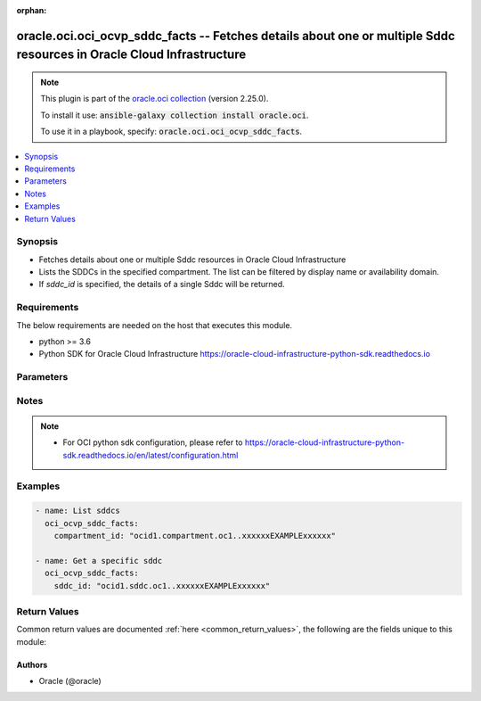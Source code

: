.. Document meta

:orphan:

.. Anchors

.. _ansible_collections.oracle.oci.oci_ocvp_sddc_facts_module:

.. Anchors: short name for ansible.builtin

.. Anchors: aliases



.. Title

oracle.oci.oci_ocvp_sddc_facts -- Fetches details about one or multiple Sddc resources in Oracle Cloud Infrastructure
+++++++++++++++++++++++++++++++++++++++++++++++++++++++++++++++++++++++++++++++++++++++++++++++++++++++++++++++++++++

.. Collection note

.. note::
    This plugin is part of the `oracle.oci collection <https://galaxy.ansible.com/oracle/oci>`_ (version 2.25.0).

    To install it use: :code:`ansible-galaxy collection install oracle.oci`.

    To use it in a playbook, specify: :code:`oracle.oci.oci_ocvp_sddc_facts`.

.. version_added

.. versionadded:: 2.9 of oracle.oci

.. contents::
   :local:
   :depth: 1

.. Deprecated


Synopsis
--------

.. Description

- Fetches details about one or multiple Sddc resources in Oracle Cloud Infrastructure
- Lists the SDDCs in the specified compartment. The list can be filtered by display name or availability domain.
- If *sddc_id* is specified, the details of a single Sddc will be returned.


.. Aliases


.. Requirements

Requirements
------------
The below requirements are needed on the host that executes this module.

- python >= 3.6
- Python SDK for Oracle Cloud Infrastructure https://oracle-cloud-infrastructure-python-sdk.readthedocs.io


.. Options

Parameters
----------

.. raw:: html

    <table  border=0 cellpadding=0 class="documentation-table">
        <tr>
            <th colspan="1">Parameter</th>
            <th>Choices/<font color="blue">Defaults</font></th>
                        <th width="100%">Comments</th>
        </tr>
                    <tr>
                                                                <td colspan="1">
                    <div class="ansibleOptionAnchor" id="parameter-api_user"></div>
                    <b>api_user</b>
                    <a class="ansibleOptionLink" href="#parameter-api_user" title="Permalink to this option"></a>
                    <div style="font-size: small">
                        <span style="color: purple">string</span>
                                                                    </div>
                                                        </td>
                                <td>
                                                                                                                                                            </td>
                                                                <td>
                                            <div>The OCID of the user, on whose behalf, OCI APIs are invoked. If not set, then the value of the OCI_USER_ID environment variable, if any, is used. This option is required if the user is not specified through a configuration file (See <code>config_file_location</code>). To get the user&#x27;s OCID, please refer <a href='https://docs.us-phoenix-1.oraclecloud.com/Content/API/Concepts/apisigningkey.htm'>https://docs.us-phoenix-1.oraclecloud.com/Content/API/Concepts/apisigningkey.htm</a>.</div>
                                                        </td>
            </tr>
                                <tr>
                                                                <td colspan="1">
                    <div class="ansibleOptionAnchor" id="parameter-api_user_fingerprint"></div>
                    <b>api_user_fingerprint</b>
                    <a class="ansibleOptionLink" href="#parameter-api_user_fingerprint" title="Permalink to this option"></a>
                    <div style="font-size: small">
                        <span style="color: purple">string</span>
                                                                    </div>
                                                        </td>
                                <td>
                                                                                                                                                            </td>
                                                                <td>
                                            <div>Fingerprint for the key pair being used. If not set, then the value of the OCI_USER_FINGERPRINT environment variable, if any, is used. This option is required if the key fingerprint is not specified through a configuration file (See <code>config_file_location</code>). To get the key pair&#x27;s fingerprint value please refer <a href='https://docs.us-phoenix-1.oraclecloud.com/Content/API/Concepts/apisigningkey.htm'>https://docs.us-phoenix-1.oraclecloud.com/Content/API/Concepts/apisigningkey.htm</a>.</div>
                                                        </td>
            </tr>
                                <tr>
                                                                <td colspan="1">
                    <div class="ansibleOptionAnchor" id="parameter-api_user_key_file"></div>
                    <b>api_user_key_file</b>
                    <a class="ansibleOptionLink" href="#parameter-api_user_key_file" title="Permalink to this option"></a>
                    <div style="font-size: small">
                        <span style="color: purple">string</span>
                                                                    </div>
                                                        </td>
                                <td>
                                                                                                                                                            </td>
                                                                <td>
                                            <div>Full path and filename of the private key (in PEM format). If not set, then the value of the OCI_USER_KEY_FILE variable, if any, is used. This option is required if the private key is not specified through a configuration file (See <code>config_file_location</code>). If the key is encrypted with a pass-phrase, the <code>api_user_key_pass_phrase</code> option must also be provided.</div>
                                                        </td>
            </tr>
                                <tr>
                                                                <td colspan="1">
                    <div class="ansibleOptionAnchor" id="parameter-api_user_key_pass_phrase"></div>
                    <b>api_user_key_pass_phrase</b>
                    <a class="ansibleOptionLink" href="#parameter-api_user_key_pass_phrase" title="Permalink to this option"></a>
                    <div style="font-size: small">
                        <span style="color: purple">string</span>
                                                                    </div>
                                                        </td>
                                <td>
                                                                                                                                                            </td>
                                                                <td>
                                            <div>Passphrase used by the key referenced in <code>api_user_key_file</code>, if it is encrypted. If not set, then the value of the OCI_USER_KEY_PASS_PHRASE variable, if any, is used. This option is required if the key passphrase is not specified through a configuration file (See <code>config_file_location</code>).</div>
                                                        </td>
            </tr>
                                <tr>
                                                                <td colspan="1">
                    <div class="ansibleOptionAnchor" id="parameter-auth_type"></div>
                    <b>auth_type</b>
                    <a class="ansibleOptionLink" href="#parameter-auth_type" title="Permalink to this option"></a>
                    <div style="font-size: small">
                        <span style="color: purple">string</span>
                                                                    </div>
                                                        </td>
                                <td>
                                                                                                                            <ul style="margin: 0; padding: 0"><b>Choices:</b>
                                                                                                                                                                <li><div style="color: blue"><b>api_key</b>&nbsp;&larr;</div></li>
                                                                                                                                                                                                <li>instance_principal</li>
                                                                                                                                                                                                <li>instance_obo_user</li>
                                                                                                                                                                                                <li>resource_principal</li>
                                                                                    </ul>
                                                                            </td>
                                                                <td>
                                            <div>The type of authentication to use for making API requests. By default <code>auth_type=&quot;api_key&quot;</code> based authentication is performed and the API key (see <em>api_user_key_file</em>) in your config file will be used. If this &#x27;auth_type&#x27; module option is not specified, the value of the OCI_ANSIBLE_AUTH_TYPE, if any, is used. Use <code>auth_type=&quot;instance_principal&quot;</code> to use instance principal based authentication when running ansible playbooks within an OCI compute instance.</div>
                                                        </td>
            </tr>
                                <tr>
                                                                <td colspan="1">
                    <div class="ansibleOptionAnchor" id="parameter-compartment_id"></div>
                    <b>compartment_id</b>
                    <a class="ansibleOptionLink" href="#parameter-compartment_id" title="Permalink to this option"></a>
                    <div style="font-size: small">
                        <span style="color: purple">string</span>
                                                                    </div>
                                                        </td>
                                <td>
                                                                                                                                                            </td>
                                                                <td>
                                            <div>The <a href='https://docs.cloud.oracle.com/Content/General/Concepts/identifiers.htm'>OCID</a> of the compartment.</div>
                                            <div>Required to list multiple sddcs.</div>
                                                        </td>
            </tr>
                                <tr>
                                                                <td colspan="1">
                    <div class="ansibleOptionAnchor" id="parameter-compute_availability_domain"></div>
                    <b>compute_availability_domain</b>
                    <a class="ansibleOptionLink" href="#parameter-compute_availability_domain" title="Permalink to this option"></a>
                    <div style="font-size: small">
                        <span style="color: purple">string</span>
                                                                    </div>
                                                        </td>
                                <td>
                                                                                                                                                            </td>
                                                                <td>
                                            <div>The name of the availability domain that the Compute instances are running in.</div>
                                            <div>Example: `Uocm:PHX-AD-1`</div>
                                                        </td>
            </tr>
                                <tr>
                                                                <td colspan="1">
                    <div class="ansibleOptionAnchor" id="parameter-config_file_location"></div>
                    <b>config_file_location</b>
                    <a class="ansibleOptionLink" href="#parameter-config_file_location" title="Permalink to this option"></a>
                    <div style="font-size: small">
                        <span style="color: purple">string</span>
                                                                    </div>
                                                        </td>
                                <td>
                                                                                                                                                            </td>
                                                                <td>
                                            <div>Path to configuration file. If not set then the value of the OCI_CONFIG_FILE environment variable, if any, is used. Otherwise, defaults to ~/.oci/config.</div>
                                                        </td>
            </tr>
                                <tr>
                                                                <td colspan="1">
                    <div class="ansibleOptionAnchor" id="parameter-config_profile_name"></div>
                    <b>config_profile_name</b>
                    <a class="ansibleOptionLink" href="#parameter-config_profile_name" title="Permalink to this option"></a>
                    <div style="font-size: small">
                        <span style="color: purple">string</span>
                                                                    </div>
                                                        </td>
                                <td>
                                                                                                                                                            </td>
                                                                <td>
                                            <div>The profile to load from the config file referenced by <code>config_file_location</code>. If not set, then the value of the OCI_CONFIG_PROFILE environment variable, if any, is used. Otherwise, defaults to the &quot;DEFAULT&quot; profile in <code>config_file_location</code>.</div>
                                                        </td>
            </tr>
                                <tr>
                                                                <td colspan="1">
                    <div class="ansibleOptionAnchor" id="parameter-display_name"></div>
                    <b>display_name</b>
                    <a class="ansibleOptionLink" href="#parameter-display_name" title="Permalink to this option"></a>
                    <div style="font-size: small">
                        <span style="color: purple">string</span>
                                                                    </div>
                                                        </td>
                                <td>
                                                                                                                                                            </td>
                                                                <td>
                                            <div>A filter to return only resources that match the given display name exactly.</div>
                                                                <div style="font-size: small; color: darkgreen"><br/>aliases: name</div>
                                    </td>
            </tr>
                                <tr>
                                                                <td colspan="1">
                    <div class="ansibleOptionAnchor" id="parameter-lifecycle_state"></div>
                    <b>lifecycle_state</b>
                    <a class="ansibleOptionLink" href="#parameter-lifecycle_state" title="Permalink to this option"></a>
                    <div style="font-size: small">
                        <span style="color: purple">string</span>
                                                                    </div>
                                                        </td>
                                <td>
                                                                                                                            <ul style="margin: 0; padding: 0"><b>Choices:</b>
                                                                                                                                                                <li>CREATING</li>
                                                                                                                                                                                                <li>UPDATING</li>
                                                                                                                                                                                                <li>ACTIVE</li>
                                                                                                                                                                                                <li>DELETING</li>
                                                                                                                                                                                                <li>DELETED</li>
                                                                                                                                                                                                <li>FAILED</li>
                                                                                    </ul>
                                                                            </td>
                                                                <td>
                                            <div>The lifecycle state of the resource.</div>
                                                        </td>
            </tr>
                                <tr>
                                                                <td colspan="1">
                    <div class="ansibleOptionAnchor" id="parameter-region"></div>
                    <b>region</b>
                    <a class="ansibleOptionLink" href="#parameter-region" title="Permalink to this option"></a>
                    <div style="font-size: small">
                        <span style="color: purple">string</span>
                                                                    </div>
                                                        </td>
                                <td>
                                                                                                                                                            </td>
                                                                <td>
                                            <div>The Oracle Cloud Infrastructure region to use for all OCI API requests. If not set, then the value of the OCI_REGION variable, if any, is used. This option is required if the region is not specified through a configuration file (See <code>config_file_location</code>). Please refer to <a href='https://docs.us-phoenix-1.oraclecloud.com/Content/General/Concepts/regions.htm'>https://docs.us-phoenix-1.oraclecloud.com/Content/General/Concepts/regions.htm</a> for more information on OCI regions.</div>
                                                        </td>
            </tr>
                                <tr>
                                                                <td colspan="1">
                    <div class="ansibleOptionAnchor" id="parameter-sddc_id"></div>
                    <b>sddc_id</b>
                    <a class="ansibleOptionLink" href="#parameter-sddc_id" title="Permalink to this option"></a>
                    <div style="font-size: small">
                        <span style="color: purple">string</span>
                                                                    </div>
                                                        </td>
                                <td>
                                                                                                                                                            </td>
                                                                <td>
                                            <div>The <a href='https://docs.cloud.oracle.com/Content/General/Concepts/identifiers.htm'>OCID</a> of the SDDC.</div>
                                            <div>Required to get a specific sddc.</div>
                                                                <div style="font-size: small; color: darkgreen"><br/>aliases: id</div>
                                    </td>
            </tr>
                                <tr>
                                                                <td colspan="1">
                    <div class="ansibleOptionAnchor" id="parameter-sort_by"></div>
                    <b>sort_by</b>
                    <a class="ansibleOptionLink" href="#parameter-sort_by" title="Permalink to this option"></a>
                    <div style="font-size: small">
                        <span style="color: purple">string</span>
                                                                    </div>
                                                        </td>
                                <td>
                                                                                                                            <ul style="margin: 0; padding: 0"><b>Choices:</b>
                                                                                                                                                                <li>timeCreated</li>
                                                                                                                                                                                                <li>displayName</li>
                                                                                    </ul>
                                                                            </td>
                                                                <td>
                                            <div>The field to sort by. You can provide one sort order (`sortOrder`). Default order for TIMECREATED is descending. Default order for DISPLAYNAME is ascending. The DISPLAYNAME sort order is case sensitive.</div>
                                            <div>**Note:** In general, some &quot;List&quot; operations (for example, `ListInstances`) let you optionally filter by availability domain if the scope of the resource type is within a single availability domain. If you call one of these &quot;List&quot; operations without specifying an availability domain, the resources are grouped by availability domain, then sorted.</div>
                                                        </td>
            </tr>
                                <tr>
                                                                <td colspan="1">
                    <div class="ansibleOptionAnchor" id="parameter-sort_order"></div>
                    <b>sort_order</b>
                    <a class="ansibleOptionLink" href="#parameter-sort_order" title="Permalink to this option"></a>
                    <div style="font-size: small">
                        <span style="color: purple">string</span>
                                                                    </div>
                                                        </td>
                                <td>
                                                                                                                            <ul style="margin: 0; padding: 0"><b>Choices:</b>
                                                                                                                                                                <li>ASC</li>
                                                                                                                                                                                                <li>DESC</li>
                                                                                    </ul>
                                                                            </td>
                                                                <td>
                                            <div>The sort order to use, either ascending (`ASC`) or descending (`DESC`). The DISPLAYNAME sort order is case sensitive.</div>
                                                        </td>
            </tr>
                                <tr>
                                                                <td colspan="1">
                    <div class="ansibleOptionAnchor" id="parameter-tenancy"></div>
                    <b>tenancy</b>
                    <a class="ansibleOptionLink" href="#parameter-tenancy" title="Permalink to this option"></a>
                    <div style="font-size: small">
                        <span style="color: purple">string</span>
                                                                    </div>
                                                        </td>
                                <td>
                                                                                                                                                            </td>
                                                                <td>
                                            <div>OCID of your tenancy. If not set, then the value of the OCI_TENANCY variable, if any, is used. This option is required if the tenancy OCID is not specified through a configuration file (See <code>config_file_location</code>). To get the tenancy OCID, please refer <a href='https://docs.us-phoenix-1.oraclecloud.com/Content/API/Concepts/apisigningkey.htm'>https://docs.us-phoenix-1.oraclecloud.com/Content/API/Concepts/apisigningkey.htm</a></div>
                                                        </td>
            </tr>
                        </table>
    <br/>

.. Notes

Notes
-----

.. note::
   - For OCI python sdk configuration, please refer to https://oracle-cloud-infrastructure-python-sdk.readthedocs.io/en/latest/configuration.html

.. Seealso


.. Examples

Examples
--------

.. code-block:: yaml+jinja

    
    - name: List sddcs
      oci_ocvp_sddc_facts:
        compartment_id: "ocid1.compartment.oc1..xxxxxxEXAMPLExxxxxx"

    - name: Get a specific sddc
      oci_ocvp_sddc_facts:
        sddc_id: "ocid1.sddc.oc1..xxxxxxEXAMPLExxxxxx"





.. Facts


.. Return values

Return Values
-------------
Common return values are documented :ref:`here <common_return_values>`, the following are the fields unique to this module:

.. raw:: html

    <table border=0 cellpadding=0 class="documentation-table">
        <tr>
            <th colspan="3">Key</th>
            <th>Returned</th>
            <th width="100%">Description</th>
        </tr>
                    <tr>
                                <td colspan="3">
                    <div class="ansibleOptionAnchor" id="return-sddcs"></div>
                    <b>sddcs</b>
                    <a class="ansibleOptionLink" href="#return-sddcs" title="Permalink to this return value"></a>
                    <div style="font-size: small">
                      <span style="color: purple">complex</span>
                                          </div>
                                    </td>
                <td>on success</td>
                <td>
                                            <div>List of Sddc resources</div>
                                        <br/>
                                            <div style="font-size: smaller"><b>Sample:</b></div>
                                                <div style="font-size: smaller; color: blue; word-wrap: break-word; word-break: break-all;">[{&#x27;compartment_id&#x27;: &#x27;ocid1.compartment.oc1..xxxxxxEXAMPLExxxxxx&#x27;, &#x27;compute_availability_domain&#x27;: &#x27;Uocm:PHX-AD-1&#x27;, &#x27;defined_tags&#x27;: {&#x27;Operations&#x27;: {&#x27;CostCenter&#x27;: &#x27;US&#x27;}}, &#x27;display_name&#x27;: &#x27;display_name_example&#x27;, &#x27;esxi_hosts_count&#x27;: 56, &#x27;freeform_tags&#x27;: {&#x27;Department&#x27;: &#x27;Finance&#x27;}, &#x27;hcx_fqdn&#x27;: &#x27;hcx-my-sddc.sddc.us-phoenix-1.oraclecloud.com&#x27;, &#x27;hcx_initial_password&#x27;: &#x27;hcx_initial_password_example&#x27;, &#x27;hcx_on_prem_key&#x27;: &#x27;hcx_on_prem_key_example&#x27;, &#x27;hcx_on_prem_licenses&#x27;: [{&#x27;activation_key&#x27;: &#x27;activation_key_example&#x27;, &#x27;status&#x27;: &#x27;AVAILABLE&#x27;, &#x27;system_name&#x27;: &#x27;system_name_example&#x27;}], &#x27;hcx_private_ip_id&#x27;: &#x27;ocid1.hcxprivateip.oc1..xxxxxxEXAMPLExxxxxx&#x27;, &#x27;hcx_vlan_id&#x27;: &#x27;ocid1.hcxvlan.oc1..xxxxxxEXAMPLExxxxxx&#x27;, &#x27;id&#x27;: &#x27;ocid1.resource.oc1..xxxxxxEXAMPLExxxxxx&#x27;, &#x27;initial_sku&#x27;: &#x27;HOUR&#x27;, &#x27;instance_display_name_prefix&#x27;: &#x27;instance_display_name_prefix_example&#x27;, &#x27;is_hcx_enabled&#x27;: True, &#x27;is_hcx_enterprise_enabled&#x27;: True, &#x27;is_hcx_pending_downgrade&#x27;: True, &#x27;lifecycle_state&#x27;: &#x27;CREATING&#x27;, &#x27;nsx_edge_uplink1_vlan_id&#x27;: &#x27;ocid1.nsxedgeuplink1vlan.oc1..xxxxxxEXAMPLExxxxxx&#x27;, &#x27;nsx_edge_uplink2_vlan_id&#x27;: &#x27;ocid1.nsxedgeuplink2vlan.oc1..xxxxxxEXAMPLExxxxxx&#x27;, &#x27;nsx_edge_uplink_ip_id&#x27;: &#x27;ocid1.nsxedgeuplinkip.oc1..xxxxxxEXAMPLExxxxxx&#x27;, &#x27;nsx_edge_v_tep_vlan_id&#x27;: &#x27;ocid1.nsxedgevtepvlan.oc1..xxxxxxEXAMPLExxxxxx&#x27;, &#x27;nsx_manager_fqdn&#x27;: &#x27;nsx-my-sddc.sddc.us-phoenix-1.oraclecloud.com&#x27;, &#x27;nsx_manager_initial_password&#x27;: &#x27;nsx_manager_initial_password_example&#x27;, &#x27;nsx_manager_private_ip_id&#x27;: &#x27;ocid1.nsxmanagerprivateip.oc1..xxxxxxEXAMPLExxxxxx&#x27;, &#x27;nsx_manager_username&#x27;: &#x27;nsx_manager_username_example&#x27;, &#x27;nsx_overlay_segment_name&#x27;: &#x27;nsx_overlay_segment_name_example&#x27;, &#x27;nsx_v_tep_vlan_id&#x27;: &#x27;ocid1.nsxvtepvlan.oc1..xxxxxxEXAMPLExxxxxx&#x27;, &#x27;provisioning_subnet_id&#x27;: &#x27;ocid1.provisioningsubnet.oc1..xxxxxxEXAMPLExxxxxx&#x27;, &#x27;provisioning_vlan_id&#x27;: &#x27;ocid1.provisioningvlan.oc1..xxxxxxEXAMPLExxxxxx&#x27;, &#x27;replication_vlan_id&#x27;: &#x27;ocid1.replicationvlan.oc1..xxxxxxEXAMPLExxxxxx&#x27;, &#x27;ssh_authorized_keys&#x27;: &#x27;ssh_authorized_keys_example&#x27;, &#x27;time_created&#x27;: &#x27;2016-08-25T21:10:29.600Z&#x27;, &#x27;time_hcx_billing_cycle_end&#x27;: &#x27;2016-08-25T21:10:29.600Z&#x27;, &#x27;time_hcx_license_status_updated&#x27;: &#x27;2016-08-25T21:10:29.600Z&#x27;, &#x27;time_updated&#x27;: &#x27;2013-10-20T19:20:30+01:00&#x27;, &#x27;vcenter_fqdn&#x27;: &#x27;vcenter-my-sddc.sddc.us-phoenix-1.oraclecloud.com&#x27;, &#x27;vcenter_initial_password&#x27;: &#x27;vcenter_initial_password_example&#x27;, &#x27;vcenter_private_ip_id&#x27;: &#x27;ocid1.vcenterprivateip.oc1..xxxxxxEXAMPLExxxxxx&#x27;, &#x27;vcenter_username&#x27;: &#x27;vcenter_username_example&#x27;, &#x27;vmotion_vlan_id&#x27;: &#x27;ocid1.vmotionvlan.oc1..xxxxxxEXAMPLExxxxxx&#x27;, &#x27;vmware_software_version&#x27;: &#x27;vmware_software_version_example&#x27;, &#x27;vsan_vlan_id&#x27;: &#x27;ocid1.vsanvlan.oc1..xxxxxxEXAMPLExxxxxx&#x27;, &#x27;vsphere_vlan_id&#x27;: &#x27;ocid1.vspherevlan.oc1..xxxxxxEXAMPLExxxxxx&#x27;, &#x27;workload_network_cidr&#x27;: &#x27;workload_network_cidr_example&#x27;}]</div>
                                    </td>
            </tr>
                                        <tr>
                                    <td class="elbow-placeholder">&nbsp;</td>
                                <td colspan="2">
                    <div class="ansibleOptionAnchor" id="return-sddcs/compartment_id"></div>
                    <b>compartment_id</b>
                    <a class="ansibleOptionLink" href="#return-sddcs/compartment_id" title="Permalink to this return value"></a>
                    <div style="font-size: small">
                      <span style="color: purple">string</span>
                                          </div>
                                    </td>
                <td>on success</td>
                <td>
                                            <div>The <a href='https://docs.cloud.oracle.com/Content/General/Concepts/identifiers.htm'>OCID</a> of the compartment that contains the SDDC.</div>
                                        <br/>
                                            <div style="font-size: smaller"><b>Sample:</b></div>
                                                <div style="font-size: smaller; color: blue; word-wrap: break-word; word-break: break-all;">ocid1.compartment.oc1..xxxxxxEXAMPLExxxxxx</div>
                                    </td>
            </tr>
                                <tr>
                                    <td class="elbow-placeholder">&nbsp;</td>
                                <td colspan="2">
                    <div class="ansibleOptionAnchor" id="return-sddcs/compute_availability_domain"></div>
                    <b>compute_availability_domain</b>
                    <a class="ansibleOptionLink" href="#return-sddcs/compute_availability_domain" title="Permalink to this return value"></a>
                    <div style="font-size: small">
                      <span style="color: purple">string</span>
                                          </div>
                                    </td>
                <td>on success</td>
                <td>
                                            <div>The availability domain the ESXi hosts are running in.</div>
                                            <div>Example: `Uocm:PHX-AD-1`</div>
                                        <br/>
                                            <div style="font-size: smaller"><b>Sample:</b></div>
                                                <div style="font-size: smaller; color: blue; word-wrap: break-word; word-break: break-all;">Uocm:PHX-AD-1</div>
                                    </td>
            </tr>
                                <tr>
                                    <td class="elbow-placeholder">&nbsp;</td>
                                <td colspan="2">
                    <div class="ansibleOptionAnchor" id="return-sddcs/defined_tags"></div>
                    <b>defined_tags</b>
                    <a class="ansibleOptionLink" href="#return-sddcs/defined_tags" title="Permalink to this return value"></a>
                    <div style="font-size: small">
                      <span style="color: purple">dictionary</span>
                                          </div>
                                    </td>
                <td>on success</td>
                <td>
                                            <div>Defined tags for this resource. Each key is predefined and scoped to a namespace. For more information, see <a href='https://docs.cloud.oracle.com/Content/General/Concepts/resourcetags.htm'>Resource Tags</a>.</div>
                                            <div>Example: `{&quot;Operations&quot;: {&quot;CostCenter&quot;: &quot;42&quot;}}`</div>
                                        <br/>
                                            <div style="font-size: smaller"><b>Sample:</b></div>
                                                <div style="font-size: smaller; color: blue; word-wrap: break-word; word-break: break-all;">{&#x27;Operations&#x27;: {&#x27;CostCenter&#x27;: &#x27;US&#x27;}}</div>
                                    </td>
            </tr>
                                <tr>
                                    <td class="elbow-placeholder">&nbsp;</td>
                                <td colspan="2">
                    <div class="ansibleOptionAnchor" id="return-sddcs/display_name"></div>
                    <b>display_name</b>
                    <a class="ansibleOptionLink" href="#return-sddcs/display_name" title="Permalink to this return value"></a>
                    <div style="font-size: small">
                      <span style="color: purple">string</span>
                                          </div>
                                    </td>
                <td>on success</td>
                <td>
                                            <div>A descriptive name for the SDDC. It must be unique, start with a letter, and contain only letters, digits, whitespaces, dashes and underscores. Avoid entering confidential information.</div>
                                        <br/>
                                            <div style="font-size: smaller"><b>Sample:</b></div>
                                                <div style="font-size: smaller; color: blue; word-wrap: break-word; word-break: break-all;">display_name_example</div>
                                    </td>
            </tr>
                                <tr>
                                    <td class="elbow-placeholder">&nbsp;</td>
                                <td colspan="2">
                    <div class="ansibleOptionAnchor" id="return-sddcs/esxi_hosts_count"></div>
                    <b>esxi_hosts_count</b>
                    <a class="ansibleOptionLink" href="#return-sddcs/esxi_hosts_count" title="Permalink to this return value"></a>
                    <div style="font-size: small">
                      <span style="color: purple">integer</span>
                                          </div>
                                    </td>
                <td>on success</td>
                <td>
                                            <div>The number of ESXi hosts in the SDDC.</div>
                                        <br/>
                                            <div style="font-size: smaller"><b>Sample:</b></div>
                                                <div style="font-size: smaller; color: blue; word-wrap: break-word; word-break: break-all;">56</div>
                                    </td>
            </tr>
                                <tr>
                                    <td class="elbow-placeholder">&nbsp;</td>
                                <td colspan="2">
                    <div class="ansibleOptionAnchor" id="return-sddcs/freeform_tags"></div>
                    <b>freeform_tags</b>
                    <a class="ansibleOptionLink" href="#return-sddcs/freeform_tags" title="Permalink to this return value"></a>
                    <div style="font-size: small">
                      <span style="color: purple">dictionary</span>
                                          </div>
                                    </td>
                <td>on success</td>
                <td>
                                            <div>Free-form tags for this resource. Each tag is a simple key-value pair with no predefined name, type, or namespace. For more information, see <a href='https://docs.cloud.oracle.com/Content/General/Concepts/resourcetags.htm'>Resource Tags</a>.</div>
                                            <div>Example: `{&quot;Department&quot;: &quot;Finance&quot;}`</div>
                                        <br/>
                                            <div style="font-size: smaller"><b>Sample:</b></div>
                                                <div style="font-size: smaller; color: blue; word-wrap: break-word; word-break: break-all;">{&#x27;Department&#x27;: &#x27;Finance&#x27;}</div>
                                    </td>
            </tr>
                                <tr>
                                    <td class="elbow-placeholder">&nbsp;</td>
                                <td colspan="2">
                    <div class="ansibleOptionAnchor" id="return-sddcs/hcx_fqdn"></div>
                    <b>hcx_fqdn</b>
                    <a class="ansibleOptionLink" href="#return-sddcs/hcx_fqdn" title="Permalink to this return value"></a>
                    <div style="font-size: small">
                      <span style="color: purple">string</span>
                                          </div>
                                    </td>
                <td>on success</td>
                <td>
                                            <div>The FQDN for HCX Manager.</div>
                                            <div>Example: `hcx-my-sddc.sddc.us-phoenix-1.oraclecloud.com`</div>
                                        <br/>
                                            <div style="font-size: smaller"><b>Sample:</b></div>
                                                <div style="font-size: smaller; color: blue; word-wrap: break-word; word-break: break-all;">hcx-my-sddc.sddc.us-phoenix-1.oraclecloud.com</div>
                                    </td>
            </tr>
                                <tr>
                                    <td class="elbow-placeholder">&nbsp;</td>
                                <td colspan="2">
                    <div class="ansibleOptionAnchor" id="return-sddcs/hcx_initial_password"></div>
                    <b>hcx_initial_password</b>
                    <a class="ansibleOptionLink" href="#return-sddcs/hcx_initial_password" title="Permalink to this return value"></a>
                    <div style="font-size: small">
                      <span style="color: purple">string</span>
                                          </div>
                                    </td>
                <td>on success</td>
                <td>
                                            <div>The SDDC includes an administrator username and initial password for HCX Manager. Make sure to change this initial HCX Manager password to a different value.</div>
                                        <br/>
                                            <div style="font-size: smaller"><b>Sample:</b></div>
                                                <div style="font-size: smaller; color: blue; word-wrap: break-word; word-break: break-all;">hcx_initial_password_example</div>
                                    </td>
            </tr>
                                <tr>
                                    <td class="elbow-placeholder">&nbsp;</td>
                                <td colspan="2">
                    <div class="ansibleOptionAnchor" id="return-sddcs/hcx_on_prem_key"></div>
                    <b>hcx_on_prem_key</b>
                    <a class="ansibleOptionLink" href="#return-sddcs/hcx_on_prem_key" title="Permalink to this return value"></a>
                    <div style="font-size: small">
                      <span style="color: purple">string</span>
                                          </div>
                                    </td>
                <td>on success</td>
                <td>
                                            <div>The activation key to use on the on-premises HCX Enterprise appliance you site pair with HCX Manager in your VMware Solution. Your implementation might need more than one activation key. To obtain additional keys, contact Oracle Support.</div>
                                        <br/>
                                            <div style="font-size: smaller"><b>Sample:</b></div>
                                                <div style="font-size: smaller; color: blue; word-wrap: break-word; word-break: break-all;">hcx_on_prem_key_example</div>
                                    </td>
            </tr>
                                <tr>
                                    <td class="elbow-placeholder">&nbsp;</td>
                                <td colspan="2">
                    <div class="ansibleOptionAnchor" id="return-sddcs/hcx_on_prem_licenses"></div>
                    <b>hcx_on_prem_licenses</b>
                    <a class="ansibleOptionLink" href="#return-sddcs/hcx_on_prem_licenses" title="Permalink to this return value"></a>
                    <div style="font-size: small">
                      <span style="color: purple">complex</span>
                                          </div>
                                    </td>
                <td>on success</td>
                <td>
                                            <div>The activation licenses to use on the on-premises HCX Enterprise appliance you site pair with HCX Manager in your VMware Solution.</div>
                                        <br/>
                                    </td>
            </tr>
                                        <tr>
                                    <td class="elbow-placeholder">&nbsp;</td>
                                    <td class="elbow-placeholder">&nbsp;</td>
                                <td colspan="1">
                    <div class="ansibleOptionAnchor" id="return-sddcs/hcx_on_prem_licenses/activation_key"></div>
                    <b>activation_key</b>
                    <a class="ansibleOptionLink" href="#return-sddcs/hcx_on_prem_licenses/activation_key" title="Permalink to this return value"></a>
                    <div style="font-size: small">
                      <span style="color: purple">string</span>
                                          </div>
                                    </td>
                <td>on success</td>
                <td>
                                            <div>HCX on-premise license key value</div>
                                        <br/>
                                            <div style="font-size: smaller"><b>Sample:</b></div>
                                                <div style="font-size: smaller; color: blue; word-wrap: break-word; word-break: break-all;">activation_key_example</div>
                                    </td>
            </tr>
                                <tr>
                                    <td class="elbow-placeholder">&nbsp;</td>
                                    <td class="elbow-placeholder">&nbsp;</td>
                                <td colspan="1">
                    <div class="ansibleOptionAnchor" id="return-sddcs/hcx_on_prem_licenses/status"></div>
                    <b>status</b>
                    <a class="ansibleOptionLink" href="#return-sddcs/hcx_on_prem_licenses/status" title="Permalink to this return value"></a>
                    <div style="font-size: small">
                      <span style="color: purple">string</span>
                                          </div>
                                    </td>
                <td>on success</td>
                <td>
                                            <div>status of HCX on-premise license</div>
                                        <br/>
                                            <div style="font-size: smaller"><b>Sample:</b></div>
                                                <div style="font-size: smaller; color: blue; word-wrap: break-word; word-break: break-all;">AVAILABLE</div>
                                    </td>
            </tr>
                                <tr>
                                    <td class="elbow-placeholder">&nbsp;</td>
                                    <td class="elbow-placeholder">&nbsp;</td>
                                <td colspan="1">
                    <div class="ansibleOptionAnchor" id="return-sddcs/hcx_on_prem_licenses/system_name"></div>
                    <b>system_name</b>
                    <a class="ansibleOptionLink" href="#return-sddcs/hcx_on_prem_licenses/system_name" title="Permalink to this return value"></a>
                    <div style="font-size: small">
                      <span style="color: purple">string</span>
                                          </div>
                                    </td>
                <td>on success</td>
                <td>
                                            <div>Name of the system that consumed the HCX on-premise license</div>
                                        <br/>
                                            <div style="font-size: smaller"><b>Sample:</b></div>
                                                <div style="font-size: smaller; color: blue; word-wrap: break-word; word-break: break-all;">system_name_example</div>
                                    </td>
            </tr>
                    
                                <tr>
                                    <td class="elbow-placeholder">&nbsp;</td>
                                <td colspan="2">
                    <div class="ansibleOptionAnchor" id="return-sddcs/hcx_private_ip_id"></div>
                    <b>hcx_private_ip_id</b>
                    <a class="ansibleOptionLink" href="#return-sddcs/hcx_private_ip_id" title="Permalink to this return value"></a>
                    <div style="font-size: small">
                      <span style="color: purple">string</span>
                                          </div>
                                    </td>
                <td>on success</td>
                <td>
                                            <div>The <a href='https://docs.cloud.oracle.com/Content/General/Concepts/identifiers.htm'>OCID</a> of the `PrivateIp` object that is the virtual IP (VIP) for HCX Manager. For information about `PrivateIp` objects, see the Core Services API.</div>
                                        <br/>
                                            <div style="font-size: smaller"><b>Sample:</b></div>
                                                <div style="font-size: smaller; color: blue; word-wrap: break-word; word-break: break-all;">ocid1.hcxprivateip.oc1..xxxxxxEXAMPLExxxxxx</div>
                                    </td>
            </tr>
                                <tr>
                                    <td class="elbow-placeholder">&nbsp;</td>
                                <td colspan="2">
                    <div class="ansibleOptionAnchor" id="return-sddcs/hcx_vlan_id"></div>
                    <b>hcx_vlan_id</b>
                    <a class="ansibleOptionLink" href="#return-sddcs/hcx_vlan_id" title="Permalink to this return value"></a>
                    <div style="font-size: small">
                      <span style="color: purple">string</span>
                                          </div>
                                    </td>
                <td>on success</td>
                <td>
                                            <div>The <a href='https://docs.cloud.oracle.com/Content/General/Concepts/identifiers.htm'>OCID</a> of the VLAN used by the SDDC for the HCX component of the VMware environment.</div>
                                            <div>This attribute is not guaranteed to reflect the HCX VLAN currently used by the ESXi hosts in the SDDC. The purpose of this attribute is to show the HCX VLAN that the Oracle Cloud VMware Solution will use for any new ESXi hosts that you *add to this SDDC in the future* with <a href='https://docs.cloud.oracle.com/en-us/iaas/api/#/en/vmware/20200501/EsxiHost/CreateEsxiHost'>CreateEsxiHost</a>.</div>
                                            <div>Therefore, if you change the existing ESXi hosts in the SDDC to use a different VLAN for the HCX component of the VMware environment, you should use <a href='https://docs.cloud.oracle.com/en-us/iaas/api/#/en/vmware/20200501/Sddc/UpdateSddc'>UpdateSddc</a> to update the SDDC&#x27;s `hcxVlanId` with that new VLAN&#x27;s OCID.</div>
                                        <br/>
                                            <div style="font-size: smaller"><b>Sample:</b></div>
                                                <div style="font-size: smaller; color: blue; word-wrap: break-word; word-break: break-all;">ocid1.hcxvlan.oc1..xxxxxxEXAMPLExxxxxx</div>
                                    </td>
            </tr>
                                <tr>
                                    <td class="elbow-placeholder">&nbsp;</td>
                                <td colspan="2">
                    <div class="ansibleOptionAnchor" id="return-sddcs/id"></div>
                    <b>id</b>
                    <a class="ansibleOptionLink" href="#return-sddcs/id" title="Permalink to this return value"></a>
                    <div style="font-size: small">
                      <span style="color: purple">string</span>
                                          </div>
                                    </td>
                <td>on success</td>
                <td>
                                            <div>The <a href='https://docs.cloud.oracle.com/Content/General/Concepts/identifiers.htm'>OCID</a> of the SDDC.</div>
                                        <br/>
                                            <div style="font-size: smaller"><b>Sample:</b></div>
                                                <div style="font-size: smaller; color: blue; word-wrap: break-word; word-break: break-all;">ocid1.resource.oc1..xxxxxxEXAMPLExxxxxx</div>
                                    </td>
            </tr>
                                <tr>
                                    <td class="elbow-placeholder">&nbsp;</td>
                                <td colspan="2">
                    <div class="ansibleOptionAnchor" id="return-sddcs/initial_sku"></div>
                    <b>initial_sku</b>
                    <a class="ansibleOptionLink" href="#return-sddcs/initial_sku" title="Permalink to this return value"></a>
                    <div style="font-size: small">
                      <span style="color: purple">string</span>
                                          </div>
                                    </td>
                <td>on success</td>
                <td>
                                            <div>Billing option selected during SDDC creation. Oracle Cloud Infrastructure VMware Solution supports the following billing interval SKUs: HOUR, MONTH, ONE_YEAR, and THREE_YEARS. <a href='https://docs.cloud.oracle.com/en-us/iaas/api/#/en/vmware/20200501/SupportedSkuSummary/ListSupportedSkus'>ListSupportedSkus</a>.</div>
                                        <br/>
                                            <div style="font-size: smaller"><b>Sample:</b></div>
                                                <div style="font-size: smaller; color: blue; word-wrap: break-word; word-break: break-all;">HOUR</div>
                                    </td>
            </tr>
                                <tr>
                                    <td class="elbow-placeholder">&nbsp;</td>
                                <td colspan="2">
                    <div class="ansibleOptionAnchor" id="return-sddcs/instance_display_name_prefix"></div>
                    <b>instance_display_name_prefix</b>
                    <a class="ansibleOptionLink" href="#return-sddcs/instance_display_name_prefix" title="Permalink to this return value"></a>
                    <div style="font-size: small">
                      <span style="color: purple">string</span>
                                          </div>
                                    </td>
                <td>on success</td>
                <td>
                                            <div>A prefix used in the name of each ESXi host and Compute instance in the SDDC. If this isn&#x27;t set, the SDDC&#x27;s `displayName` is used as the prefix.</div>
                                            <div>For example, if the value is `MySDDC`, the ESXi hosts are named `MySDDC-1`, `MySDDC-2`, and so on.</div>
                                        <br/>
                                            <div style="font-size: smaller"><b>Sample:</b></div>
                                                <div style="font-size: smaller; color: blue; word-wrap: break-word; word-break: break-all;">instance_display_name_prefix_example</div>
                                    </td>
            </tr>
                                <tr>
                                    <td class="elbow-placeholder">&nbsp;</td>
                                <td colspan="2">
                    <div class="ansibleOptionAnchor" id="return-sddcs/is_hcx_enabled"></div>
                    <b>is_hcx_enabled</b>
                    <a class="ansibleOptionLink" href="#return-sddcs/is_hcx_enabled" title="Permalink to this return value"></a>
                    <div style="font-size: small">
                      <span style="color: purple">boolean</span>
                                          </div>
                                    </td>
                <td>on success</td>
                <td>
                                            <div>Indicates whether HCX is enabled for this SDDC.</div>
                                        <br/>
                                            <div style="font-size: smaller"><b>Sample:</b></div>
                                                <div style="font-size: smaller; color: blue; word-wrap: break-word; word-break: break-all;">True</div>
                                    </td>
            </tr>
                                <tr>
                                    <td class="elbow-placeholder">&nbsp;</td>
                                <td colspan="2">
                    <div class="ansibleOptionAnchor" id="return-sddcs/is_hcx_enterprise_enabled"></div>
                    <b>is_hcx_enterprise_enabled</b>
                    <a class="ansibleOptionLink" href="#return-sddcs/is_hcx_enterprise_enabled" title="Permalink to this return value"></a>
                    <div style="font-size: small">
                      <span style="color: purple">boolean</span>
                                          </div>
                                    </td>
                <td>on success</td>
                <td>
                                            <div>Indicates whether HCX Enterprise is enabled for this SDDC.</div>
                                        <br/>
                                            <div style="font-size: smaller"><b>Sample:</b></div>
                                                <div style="font-size: smaller; color: blue; word-wrap: break-word; word-break: break-all;">True</div>
                                    </td>
            </tr>
                                <tr>
                                    <td class="elbow-placeholder">&nbsp;</td>
                                <td colspan="2">
                    <div class="ansibleOptionAnchor" id="return-sddcs/is_hcx_pending_downgrade"></div>
                    <b>is_hcx_pending_downgrade</b>
                    <a class="ansibleOptionLink" href="#return-sddcs/is_hcx_pending_downgrade" title="Permalink to this return value"></a>
                    <div style="font-size: small">
                      <span style="color: purple">boolean</span>
                                          </div>
                                    </td>
                <td>on success</td>
                <td>
                                            <div>Indicates whether SDDC is pending downgrade from HCX Enterprise to HCX Advanced.</div>
                                        <br/>
                                            <div style="font-size: smaller"><b>Sample:</b></div>
                                                <div style="font-size: smaller; color: blue; word-wrap: break-word; word-break: break-all;">True</div>
                                    </td>
            </tr>
                                <tr>
                                    <td class="elbow-placeholder">&nbsp;</td>
                                <td colspan="2">
                    <div class="ansibleOptionAnchor" id="return-sddcs/lifecycle_state"></div>
                    <b>lifecycle_state</b>
                    <a class="ansibleOptionLink" href="#return-sddcs/lifecycle_state" title="Permalink to this return value"></a>
                    <div style="font-size: small">
                      <span style="color: purple">string</span>
                                          </div>
                                    </td>
                <td>on success</td>
                <td>
                                            <div>The current state of the SDDC.</div>
                                        <br/>
                                            <div style="font-size: smaller"><b>Sample:</b></div>
                                                <div style="font-size: smaller; color: blue; word-wrap: break-word; word-break: break-all;">CREATING</div>
                                    </td>
            </tr>
                                <tr>
                                    <td class="elbow-placeholder">&nbsp;</td>
                                <td colspan="2">
                    <div class="ansibleOptionAnchor" id="return-sddcs/nsx_edge_uplink1_vlan_id"></div>
                    <b>nsx_edge_uplink1_vlan_id</b>
                    <a class="ansibleOptionLink" href="#return-sddcs/nsx_edge_uplink1_vlan_id" title="Permalink to this return value"></a>
                    <div style="font-size: small">
                      <span style="color: purple">string</span>
                                          </div>
                                    </td>
                <td>on success</td>
                <td>
                                            <div>The <a href='https://docs.cloud.oracle.com/Content/General/Concepts/identifiers.htm'>OCID</a> of the VLAN used by the SDDC for the NSX Edge Uplink 1 component of the VMware environment.</div>
                                            <div>This attribute is not guaranteed to reflect the NSX Edge Uplink 1 VLAN currently used by the ESXi hosts in the SDDC. The purpose of this attribute is to show the NSX Edge Uplink 1 VLAN that the Oracle Cloud VMware Solution will use for any new ESXi hosts that you *add to this SDDC in the future* with <a href='https://docs.cloud.oracle.com/en-us/iaas/api/#/en/vmware/20200501/EsxiHost/CreateEsxiHost'>CreateEsxiHost</a>.</div>
                                            <div>Therefore, if you change the existing ESXi hosts in the SDDC to use a different VLAN for the NSX Edge Uplink 1 component of the VMware environment, you should use <a href='https://docs.cloud.oracle.com/en-us/iaas/api/#/en/vmware/20200501/Sddc/UpdateSddc'>UpdateSddc</a> to update the SDDC&#x27;s `nsxEdgeUplink1VlanId` with that new VLAN&#x27;s OCID.</div>
                                        <br/>
                                            <div style="font-size: smaller"><b>Sample:</b></div>
                                                <div style="font-size: smaller; color: blue; word-wrap: break-word; word-break: break-all;">ocid1.nsxedgeuplink1vlan.oc1..xxxxxxEXAMPLExxxxxx</div>
                                    </td>
            </tr>
                                <tr>
                                    <td class="elbow-placeholder">&nbsp;</td>
                                <td colspan="2">
                    <div class="ansibleOptionAnchor" id="return-sddcs/nsx_edge_uplink2_vlan_id"></div>
                    <b>nsx_edge_uplink2_vlan_id</b>
                    <a class="ansibleOptionLink" href="#return-sddcs/nsx_edge_uplink2_vlan_id" title="Permalink to this return value"></a>
                    <div style="font-size: small">
                      <span style="color: purple">string</span>
                                          </div>
                                    </td>
                <td>on success</td>
                <td>
                                            <div>The <a href='https://docs.cloud.oracle.com/Content/General/Concepts/identifiers.htm'>OCID</a> of the VLAN used by the SDDC for the NSX Edge Uplink 2 component of the VMware environment.</div>
                                            <div>This attribute is not guaranteed to reflect the NSX Edge Uplink 2 VLAN currently used by the ESXi hosts in the SDDC. The purpose of this attribute is to show the NSX Edge Uplink 2 VLAN that the Oracle Cloud VMware Solution will use for any new ESXi hosts that you *add to this SDDC in the future* with <a href='https://docs.cloud.oracle.com/en-us/iaas/api/#/en/vmware/20200501/EsxiHost/CreateEsxiHost'>CreateEsxiHost</a>.</div>
                                            <div>Therefore, if you change the existing ESXi hosts in the SDDC to use a different VLAN for the NSX Edge Uplink 2 component of the VMware environment, you should use <a href='https://docs.cloud.oracle.com/en-us/iaas/api/#/en/vmware/20200501/Sddc/UpdateSddc'>UpdateSddc</a> to update the SDDC&#x27;s `nsxEdgeUplink2VlanId` with that new VLAN&#x27;s OCID.</div>
                                        <br/>
                                            <div style="font-size: smaller"><b>Sample:</b></div>
                                                <div style="font-size: smaller; color: blue; word-wrap: break-word; word-break: break-all;">ocid1.nsxedgeuplink2vlan.oc1..xxxxxxEXAMPLExxxxxx</div>
                                    </td>
            </tr>
                                <tr>
                                    <td class="elbow-placeholder">&nbsp;</td>
                                <td colspan="2">
                    <div class="ansibleOptionAnchor" id="return-sddcs/nsx_edge_uplink_ip_id"></div>
                    <b>nsx_edge_uplink_ip_id</b>
                    <a class="ansibleOptionLink" href="#return-sddcs/nsx_edge_uplink_ip_id" title="Permalink to this return value"></a>
                    <div style="font-size: small">
                      <span style="color: purple">string</span>
                                          </div>
                                    </td>
                <td>on success</td>
                <td>
                                            <div>The <a href='https://docs.cloud.oracle.com/Content/General/Concepts/identifiers.htm'>OCID</a> of the `PrivateIp` object that is the virtual IP (VIP) for the NSX Edge Uplink. Use this OCID as the route target for route table rules when setting up connectivity between the SDDC and other networks. For information about `PrivateIp` objects, see the Core Services API.</div>
                                        <br/>
                                            <div style="font-size: smaller"><b>Sample:</b></div>
                                                <div style="font-size: smaller; color: blue; word-wrap: break-word; word-break: break-all;">ocid1.nsxedgeuplinkip.oc1..xxxxxxEXAMPLExxxxxx</div>
                                    </td>
            </tr>
                                <tr>
                                    <td class="elbow-placeholder">&nbsp;</td>
                                <td colspan="2">
                    <div class="ansibleOptionAnchor" id="return-sddcs/nsx_edge_v_tep_vlan_id"></div>
                    <b>nsx_edge_v_tep_vlan_id</b>
                    <a class="ansibleOptionLink" href="#return-sddcs/nsx_edge_v_tep_vlan_id" title="Permalink to this return value"></a>
                    <div style="font-size: small">
                      <span style="color: purple">string</span>
                                          </div>
                                    </td>
                <td>on success</td>
                <td>
                                            <div>The <a href='https://docs.cloud.oracle.com/Content/General/Concepts/identifiers.htm'>OCID</a> of the VLAN used by the SDDC for the NSX Edge VTEP component of the VMware environment.</div>
                                            <div>This attribute is not guaranteed to reflect the NSX Edge VTEP VLAN currently used by the ESXi hosts in the SDDC. The purpose of this attribute is to show the NSX Edge VTEP VLAN that the Oracle Cloud VMware Solution will use for any new ESXi hosts that you *add to this SDDC in the future* with <a href='https://docs.cloud.oracle.com/en-us/iaas/api/#/en/vmware/20200501/EsxiHost/CreateEsxiHost'>CreateEsxiHost</a>.</div>
                                            <div>Therefore, if you change the existing ESXi hosts in the SDDC to use a different VLAN for the NSX Edge VTEP component of the VMware environment, you should use <a href='https://docs.cloud.oracle.com/en-us/iaas/api/#/en/vmware/20200501/Sddc/UpdateSddc'>UpdateSddc</a> to update the SDDC&#x27;s `nsxEdgeVTepVlanId` with that new VLAN&#x27;s OCID.</div>
                                        <br/>
                                            <div style="font-size: smaller"><b>Sample:</b></div>
                                                <div style="font-size: smaller; color: blue; word-wrap: break-word; word-break: break-all;">ocid1.nsxedgevtepvlan.oc1..xxxxxxEXAMPLExxxxxx</div>
                                    </td>
            </tr>
                                <tr>
                                    <td class="elbow-placeholder">&nbsp;</td>
                                <td colspan="2">
                    <div class="ansibleOptionAnchor" id="return-sddcs/nsx_manager_fqdn"></div>
                    <b>nsx_manager_fqdn</b>
                    <a class="ansibleOptionLink" href="#return-sddcs/nsx_manager_fqdn" title="Permalink to this return value"></a>
                    <div style="font-size: small">
                      <span style="color: purple">string</span>
                                          </div>
                                    </td>
                <td>on success</td>
                <td>
                                            <div>The FQDN for NSX Manager.</div>
                                            <div>Example: `nsx-my-sddc.sddc.us-phoenix-1.oraclecloud.com`</div>
                                        <br/>
                                            <div style="font-size: smaller"><b>Sample:</b></div>
                                                <div style="font-size: smaller; color: blue; word-wrap: break-word; word-break: break-all;">nsx-my-sddc.sddc.us-phoenix-1.oraclecloud.com</div>
                                    </td>
            </tr>
                                <tr>
                                    <td class="elbow-placeholder">&nbsp;</td>
                                <td colspan="2">
                    <div class="ansibleOptionAnchor" id="return-sddcs/nsx_manager_initial_password"></div>
                    <b>nsx_manager_initial_password</b>
                    <a class="ansibleOptionLink" href="#return-sddcs/nsx_manager_initial_password" title="Permalink to this return value"></a>
                    <div style="font-size: small">
                      <span style="color: purple">string</span>
                                          </div>
                                    </td>
                <td>on success</td>
                <td>
                                            <div>The SDDC includes an administrator username and initial password for NSX Manager. Make sure to change this initial NSX Manager password to a different value.</div>
                                        <br/>
                                            <div style="font-size: smaller"><b>Sample:</b></div>
                                                <div style="font-size: smaller; color: blue; word-wrap: break-word; word-break: break-all;">nsx_manager_initial_password_example</div>
                                    </td>
            </tr>
                                <tr>
                                    <td class="elbow-placeholder">&nbsp;</td>
                                <td colspan="2">
                    <div class="ansibleOptionAnchor" id="return-sddcs/nsx_manager_private_ip_id"></div>
                    <b>nsx_manager_private_ip_id</b>
                    <a class="ansibleOptionLink" href="#return-sddcs/nsx_manager_private_ip_id" title="Permalink to this return value"></a>
                    <div style="font-size: small">
                      <span style="color: purple">string</span>
                                          </div>
                                    </td>
                <td>on success</td>
                <td>
                                            <div>The <a href='https://docs.cloud.oracle.com/Content/General/Concepts/identifiers.htm'>OCID</a> of the `PrivateIp` object that is the virtual IP (VIP) for NSX Manager. For information about `PrivateIp` objects, see the Core Services API.</div>
                                        <br/>
                                            <div style="font-size: smaller"><b>Sample:</b></div>
                                                <div style="font-size: smaller; color: blue; word-wrap: break-word; word-break: break-all;">ocid1.nsxmanagerprivateip.oc1..xxxxxxEXAMPLExxxxxx</div>
                                    </td>
            </tr>
                                <tr>
                                    <td class="elbow-placeholder">&nbsp;</td>
                                <td colspan="2">
                    <div class="ansibleOptionAnchor" id="return-sddcs/nsx_manager_username"></div>
                    <b>nsx_manager_username</b>
                    <a class="ansibleOptionLink" href="#return-sddcs/nsx_manager_username" title="Permalink to this return value"></a>
                    <div style="font-size: small">
                      <span style="color: purple">string</span>
                                          </div>
                                    </td>
                <td>on success</td>
                <td>
                                            <div>The SDDC includes an administrator username and initial password for NSX Manager. You can change this initial username to a different value in NSX Manager.</div>
                                        <br/>
                                            <div style="font-size: smaller"><b>Sample:</b></div>
                                                <div style="font-size: smaller; color: blue; word-wrap: break-word; word-break: break-all;">nsx_manager_username_example</div>
                                    </td>
            </tr>
                                <tr>
                                    <td class="elbow-placeholder">&nbsp;</td>
                                <td colspan="2">
                    <div class="ansibleOptionAnchor" id="return-sddcs/nsx_overlay_segment_name"></div>
                    <b>nsx_overlay_segment_name</b>
                    <a class="ansibleOptionLink" href="#return-sddcs/nsx_overlay_segment_name" title="Permalink to this return value"></a>
                    <div style="font-size: small">
                      <span style="color: purple">string</span>
                                          </div>
                                    </td>
                <td>on success</td>
                <td>
                                            <div>The VMware NSX overlay workload segment to host your application. Connect to workload portgroup in vCenter to access this overlay segment.</div>
                                        <br/>
                                            <div style="font-size: smaller"><b>Sample:</b></div>
                                                <div style="font-size: smaller; color: blue; word-wrap: break-word; word-break: break-all;">nsx_overlay_segment_name_example</div>
                                    </td>
            </tr>
                                <tr>
                                    <td class="elbow-placeholder">&nbsp;</td>
                                <td colspan="2">
                    <div class="ansibleOptionAnchor" id="return-sddcs/nsx_v_tep_vlan_id"></div>
                    <b>nsx_v_tep_vlan_id</b>
                    <a class="ansibleOptionLink" href="#return-sddcs/nsx_v_tep_vlan_id" title="Permalink to this return value"></a>
                    <div style="font-size: small">
                      <span style="color: purple">string</span>
                                          </div>
                                    </td>
                <td>on success</td>
                <td>
                                            <div>The <a href='https://docs.cloud.oracle.com/Content/General/Concepts/identifiers.htm'>OCID</a> of the VLAN used by the SDDC for the NSX VTEP component of the VMware environment.</div>
                                            <div>This attribute is not guaranteed to reflect the NSX VTEP VLAN currently used by the ESXi hosts in the SDDC. The purpose of this attribute is to show the NSX VTEP VLAN that the Oracle Cloud VMware Solution will use for any new ESXi hosts that you *add to this SDDC in the future* with <a href='https://docs.cloud.oracle.com/en-us/iaas/api/#/en/vmware/20200501/EsxiHost/CreateEsxiHost'>CreateEsxiHost</a>.</div>
                                            <div>Therefore, if you change the existing ESXi hosts in the SDDC to use a different VLAN for the NSX VTEP component of the VMware environment, you should use <a href='https://docs.cloud.oracle.com/en-us/iaas/api/#/en/vmware/20200501/Sddc/UpdateSddc'>UpdateSddc</a> to update the SDDC&#x27;s `nsxVTepVlanId` with that new VLAN&#x27;s OCID.</div>
                                        <br/>
                                            <div style="font-size: smaller"><b>Sample:</b></div>
                                                <div style="font-size: smaller; color: blue; word-wrap: break-word; word-break: break-all;">ocid1.nsxvtepvlan.oc1..xxxxxxEXAMPLExxxxxx</div>
                                    </td>
            </tr>
                                <tr>
                                    <td class="elbow-placeholder">&nbsp;</td>
                                <td colspan="2">
                    <div class="ansibleOptionAnchor" id="return-sddcs/provisioning_subnet_id"></div>
                    <b>provisioning_subnet_id</b>
                    <a class="ansibleOptionLink" href="#return-sddcs/provisioning_subnet_id" title="Permalink to this return value"></a>
                    <div style="font-size: small">
                      <span style="color: purple">string</span>
                                          </div>
                                    </td>
                <td>on success</td>
                <td>
                                            <div>The <a href='https://docs.cloud.oracle.com/Content/General/Concepts/identifiers.htm'>OCID</a> of the management subnet used to provision the SDDC.</div>
                                        <br/>
                                            <div style="font-size: smaller"><b>Sample:</b></div>
                                                <div style="font-size: smaller; color: blue; word-wrap: break-word; word-break: break-all;">ocid1.provisioningsubnet.oc1..xxxxxxEXAMPLExxxxxx</div>
                                    </td>
            </tr>
                                <tr>
                                    <td class="elbow-placeholder">&nbsp;</td>
                                <td colspan="2">
                    <div class="ansibleOptionAnchor" id="return-sddcs/provisioning_vlan_id"></div>
                    <b>provisioning_vlan_id</b>
                    <a class="ansibleOptionLink" href="#return-sddcs/provisioning_vlan_id" title="Permalink to this return value"></a>
                    <div style="font-size: small">
                      <span style="color: purple">string</span>
                                          </div>
                                    </td>
                <td>on success</td>
                <td>
                                            <div>The <a href='https://docs.cloud.oracle.com/Content/General/Concepts/identifiers.htm'>OCID</a> of the VLAN used by the SDDC for the Provisioning component of the VMware environment.</div>
                                        <br/>
                                            <div style="font-size: smaller"><b>Sample:</b></div>
                                                <div style="font-size: smaller; color: blue; word-wrap: break-word; word-break: break-all;">ocid1.provisioningvlan.oc1..xxxxxxEXAMPLExxxxxx</div>
                                    </td>
            </tr>
                                <tr>
                                    <td class="elbow-placeholder">&nbsp;</td>
                                <td colspan="2">
                    <div class="ansibleOptionAnchor" id="return-sddcs/replication_vlan_id"></div>
                    <b>replication_vlan_id</b>
                    <a class="ansibleOptionLink" href="#return-sddcs/replication_vlan_id" title="Permalink to this return value"></a>
                    <div style="font-size: small">
                      <span style="color: purple">string</span>
                                          </div>
                                    </td>
                <td>on success</td>
                <td>
                                            <div>The <a href='https://docs.cloud.oracle.com/Content/General/Concepts/identifiers.htm'>OCID</a> of the VLAN used by the SDDC for the vSphere Replication component of the VMware environment.</div>
                                        <br/>
                                            <div style="font-size: smaller"><b>Sample:</b></div>
                                                <div style="font-size: smaller; color: blue; word-wrap: break-word; word-break: break-all;">ocid1.replicationvlan.oc1..xxxxxxEXAMPLExxxxxx</div>
                                    </td>
            </tr>
                                <tr>
                                    <td class="elbow-placeholder">&nbsp;</td>
                                <td colspan="2">
                    <div class="ansibleOptionAnchor" id="return-sddcs/ssh_authorized_keys"></div>
                    <b>ssh_authorized_keys</b>
                    <a class="ansibleOptionLink" href="#return-sddcs/ssh_authorized_keys" title="Permalink to this return value"></a>
                    <div style="font-size: small">
                      <span style="color: purple">string</span>
                                          </div>
                                    </td>
                <td>on success</td>
                <td>
                                            <div>One or more public SSH keys to be included in the `~/.ssh/authorized_keys` file for the default user on each ESXi host. Use a newline character to separate multiple keys. The SSH keys must be in the format required for the `authorized_keys` file.</div>
                                            <div>This attribute is not guaranteed to reflect the public SSH keys currently installed on the ESXi hosts in the SDDC. The purpose of this attribute is to show the public SSH keys that Oracle Cloud VMware Solution will install on any new ESXi hosts that you *add to this SDDC in the future* with <a href='https://docs.cloud.oracle.com/en-us/iaas/api/#/en/vmware/20200501/EsxiHost/CreateEsxiHost'>CreateEsxiHost</a>.</div>
                                            <div>Therefore, if you upgrade the existing ESXi hosts in the SDDC to use different SSH keys, you should use <a href='https://docs.cloud.oracle.com/en-us/iaas/api/#/en/vmware/20200501/Sddc/UpdateSddc'>UpdateSddc</a> to update the SDDC&#x27;s `sshAuthorizedKeys` with the new public keys.</div>
                                        <br/>
                                            <div style="font-size: smaller"><b>Sample:</b></div>
                                                <div style="font-size: smaller; color: blue; word-wrap: break-word; word-break: break-all;">ssh_authorized_keys_example</div>
                                    </td>
            </tr>
                                <tr>
                                    <td class="elbow-placeholder">&nbsp;</td>
                                <td colspan="2">
                    <div class="ansibleOptionAnchor" id="return-sddcs/time_created"></div>
                    <b>time_created</b>
                    <a class="ansibleOptionLink" href="#return-sddcs/time_created" title="Permalink to this return value"></a>
                    <div style="font-size: small">
                      <span style="color: purple">string</span>
                                          </div>
                                    </td>
                <td>on success</td>
                <td>
                                            <div>The date and time the SDDC was created, in the format defined by <a href='https://tools.ietf.org/html/rfc3339'>RFC3339</a>.</div>
                                            <div>Example: `2016-08-25T21:10:29.600Z`</div>
                                        <br/>
                                            <div style="font-size: smaller"><b>Sample:</b></div>
                                                <div style="font-size: smaller; color: blue; word-wrap: break-word; word-break: break-all;">2016-08-25T21:10:29.600000+00:00</div>
                                    </td>
            </tr>
                                <tr>
                                    <td class="elbow-placeholder">&nbsp;</td>
                                <td colspan="2">
                    <div class="ansibleOptionAnchor" id="return-sddcs/time_hcx_billing_cycle_end"></div>
                    <b>time_hcx_billing_cycle_end</b>
                    <a class="ansibleOptionLink" href="#return-sddcs/time_hcx_billing_cycle_end" title="Permalink to this return value"></a>
                    <div style="font-size: small">
                      <span style="color: purple">string</span>
                                          </div>
                                    </td>
                <td>on success</td>
                <td>
                                            <div>The date and time current HCX Enterprise billing cycle ends, in the format defined by <a href='https://tools.ietf.org/html/rfc3339'>RFC3339</a>.</div>
                                            <div>Example: `2016-08-25T21:10:29.600Z`</div>
                                        <br/>
                                            <div style="font-size: smaller"><b>Sample:</b></div>
                                                <div style="font-size: smaller; color: blue; word-wrap: break-word; word-break: break-all;">2016-08-25T21:10:29.600000+00:00</div>
                                    </td>
            </tr>
                                <tr>
                                    <td class="elbow-placeholder">&nbsp;</td>
                                <td colspan="2">
                    <div class="ansibleOptionAnchor" id="return-sddcs/time_hcx_license_status_updated"></div>
                    <b>time_hcx_license_status_updated</b>
                    <a class="ansibleOptionLink" href="#return-sddcs/time_hcx_license_status_updated" title="Permalink to this return value"></a>
                    <div style="font-size: small">
                      <span style="color: purple">string</span>
                                          </div>
                                    </td>
                <td>on success</td>
                <td>
                                            <div>The date and time the SDDC&#x27;s HCX on-premise license status was updated, in the format defined by <a href='https://tools.ietf.org/html/rfc3339'>RFC3339</a>.</div>
                                            <div>Example: `2016-08-25T21:10:29.600Z`</div>
                                        <br/>
                                            <div style="font-size: smaller"><b>Sample:</b></div>
                                                <div style="font-size: smaller; color: blue; word-wrap: break-word; word-break: break-all;">2016-08-25T21:10:29.600000+00:00</div>
                                    </td>
            </tr>
                                <tr>
                                    <td class="elbow-placeholder">&nbsp;</td>
                                <td colspan="2">
                    <div class="ansibleOptionAnchor" id="return-sddcs/time_updated"></div>
                    <b>time_updated</b>
                    <a class="ansibleOptionLink" href="#return-sddcs/time_updated" title="Permalink to this return value"></a>
                    <div style="font-size: small">
                      <span style="color: purple">string</span>
                                          </div>
                                    </td>
                <td>on success</td>
                <td>
                                            <div>The date and time the SDDC was updated, in the format defined by <a href='https://tools.ietf.org/html/rfc3339'>RFC3339</a>.</div>
                                        <br/>
                                            <div style="font-size: smaller"><b>Sample:</b></div>
                                                <div style="font-size: smaller; color: blue; word-wrap: break-word; word-break: break-all;">2013-10-20T19:20:30+01:00</div>
                                    </td>
            </tr>
                                <tr>
                                    <td class="elbow-placeholder">&nbsp;</td>
                                <td colspan="2">
                    <div class="ansibleOptionAnchor" id="return-sddcs/vcenter_fqdn"></div>
                    <b>vcenter_fqdn</b>
                    <a class="ansibleOptionLink" href="#return-sddcs/vcenter_fqdn" title="Permalink to this return value"></a>
                    <div style="font-size: small">
                      <span style="color: purple">string</span>
                                          </div>
                                    </td>
                <td>on success</td>
                <td>
                                            <div>The FQDN for vCenter.</div>
                                            <div>Example: `vcenter-my-sddc.sddc.us-phoenix-1.oraclecloud.com`</div>
                                        <br/>
                                            <div style="font-size: smaller"><b>Sample:</b></div>
                                                <div style="font-size: smaller; color: blue; word-wrap: break-word; word-break: break-all;">vcenter-my-sddc.sddc.us-phoenix-1.oraclecloud.com</div>
                                    </td>
            </tr>
                                <tr>
                                    <td class="elbow-placeholder">&nbsp;</td>
                                <td colspan="2">
                    <div class="ansibleOptionAnchor" id="return-sddcs/vcenter_initial_password"></div>
                    <b>vcenter_initial_password</b>
                    <a class="ansibleOptionLink" href="#return-sddcs/vcenter_initial_password" title="Permalink to this return value"></a>
                    <div style="font-size: small">
                      <span style="color: purple">string</span>
                                          </div>
                                    </td>
                <td>on success</td>
                <td>
                                            <div>The SDDC includes an administrator username and initial password for vCenter. Make sure to change this initial vCenter password to a different value.</div>
                                        <br/>
                                            <div style="font-size: smaller"><b>Sample:</b></div>
                                                <div style="font-size: smaller; color: blue; word-wrap: break-word; word-break: break-all;">vcenter_initial_password_example</div>
                                    </td>
            </tr>
                                <tr>
                                    <td class="elbow-placeholder">&nbsp;</td>
                                <td colspan="2">
                    <div class="ansibleOptionAnchor" id="return-sddcs/vcenter_private_ip_id"></div>
                    <b>vcenter_private_ip_id</b>
                    <a class="ansibleOptionLink" href="#return-sddcs/vcenter_private_ip_id" title="Permalink to this return value"></a>
                    <div style="font-size: small">
                      <span style="color: purple">string</span>
                                          </div>
                                    </td>
                <td>on success</td>
                <td>
                                            <div>The <a href='https://docs.cloud.oracle.com/Content/General/Concepts/identifiers.htm'>OCID</a> of the `PrivateIp` object that is the virtual IP (VIP) for vCenter. For information about `PrivateIp` objects, see the Core Services API.</div>
                                        <br/>
                                            <div style="font-size: smaller"><b>Sample:</b></div>
                                                <div style="font-size: smaller; color: blue; word-wrap: break-word; word-break: break-all;">ocid1.vcenterprivateip.oc1..xxxxxxEXAMPLExxxxxx</div>
                                    </td>
            </tr>
                                <tr>
                                    <td class="elbow-placeholder">&nbsp;</td>
                                <td colspan="2">
                    <div class="ansibleOptionAnchor" id="return-sddcs/vcenter_username"></div>
                    <b>vcenter_username</b>
                    <a class="ansibleOptionLink" href="#return-sddcs/vcenter_username" title="Permalink to this return value"></a>
                    <div style="font-size: small">
                      <span style="color: purple">string</span>
                                          </div>
                                    </td>
                <td>on success</td>
                <td>
                                            <div>The SDDC includes an administrator username and initial password for vCenter. You can change this initial username to a different value in vCenter.</div>
                                        <br/>
                                            <div style="font-size: smaller"><b>Sample:</b></div>
                                                <div style="font-size: smaller; color: blue; word-wrap: break-word; word-break: break-all;">vcenter_username_example</div>
                                    </td>
            </tr>
                                <tr>
                                    <td class="elbow-placeholder">&nbsp;</td>
                                <td colspan="2">
                    <div class="ansibleOptionAnchor" id="return-sddcs/vmotion_vlan_id"></div>
                    <b>vmotion_vlan_id</b>
                    <a class="ansibleOptionLink" href="#return-sddcs/vmotion_vlan_id" title="Permalink to this return value"></a>
                    <div style="font-size: small">
                      <span style="color: purple">string</span>
                                          </div>
                                    </td>
                <td>on success</td>
                <td>
                                            <div>The <a href='https://docs.cloud.oracle.com/Content/General/Concepts/identifiers.htm'>OCID</a> of the VLAN used by the SDDC for the vMotion component of the VMware environment.</div>
                                            <div>This attribute is not guaranteed to reflect the vMotion VLAN currently used by the ESXi hosts in the SDDC. The purpose of this attribute is to show the vMotion VLAN that the Oracle Cloud VMware Solution will use for any new ESXi hosts that you *add to this SDDC in the future* with <a href='https://docs.cloud.oracle.com/en-us/iaas/api/#/en/vmware/20200501/EsxiHost/CreateEsxiHost'>CreateEsxiHost</a>.</div>
                                            <div>Therefore, if you change the existing ESXi hosts in the SDDC to use a different VLAN for the vMotion component of the VMware environment, you should use <a href='https://docs.cloud.oracle.com/en-us/iaas/api/#/en/vmware/20200501/Sddc/UpdateSddc'>UpdateSddc</a> to update the SDDC&#x27;s `vmotionVlanId` with that new VLAN&#x27;s OCID.</div>
                                        <br/>
                                            <div style="font-size: smaller"><b>Sample:</b></div>
                                                <div style="font-size: smaller; color: blue; word-wrap: break-word; word-break: break-all;">ocid1.vmotionvlan.oc1..xxxxxxEXAMPLExxxxxx</div>
                                    </td>
            </tr>
                                <tr>
                                    <td class="elbow-placeholder">&nbsp;</td>
                                <td colspan="2">
                    <div class="ansibleOptionAnchor" id="return-sddcs/vmware_software_version"></div>
                    <b>vmware_software_version</b>
                    <a class="ansibleOptionLink" href="#return-sddcs/vmware_software_version" title="Permalink to this return value"></a>
                    <div style="font-size: small">
                      <span style="color: purple">string</span>
                                          </div>
                                    </td>
                <td>on success</td>
                <td>
                                            <div>In general, this is a specific version of bundled VMware software supported by Oracle Cloud VMware Solution (see <a href='https://docs.cloud.oracle.com/en- us/iaas/api/#/en/vmware/20200501/SupportedVmwareSoftwareVersionSummary/ListSupportedVmwareSoftwareVersions'>ListSupportedVmwareSoftwareVersions</a>).</div>
                                            <div>This attribute is not guaranteed to reflect the version of software currently installed on the ESXi hosts in the SDDC. The purpose of this attribute is to show the version of software that the Oracle Cloud VMware Solution will install on any new ESXi hosts that you *add to this SDDC in the future* with <a href='https://docs.cloud.oracle.com/en-us/iaas/api/#/en/vmware/20200501/EsxiHost/CreateEsxiHost'>CreateEsxiHost</a>.</div>
                                            <div>Therefore, if you upgrade the existing ESXi hosts in the SDDC to use a newer version of bundled VMware software supported by the Oracle Cloud VMware Solution, you should use <a href='https://docs.cloud.oracle.com/en-us/iaas/api/#/en/vmware/20200501/Sddc/UpdateSddc'>UpdateSddc</a> to update the SDDC&#x27;s `vmwareSoftwareVersion` with that new version.</div>
                                        <br/>
                                            <div style="font-size: smaller"><b>Sample:</b></div>
                                                <div style="font-size: smaller; color: blue; word-wrap: break-word; word-break: break-all;">vmware_software_version_example</div>
                                    </td>
            </tr>
                                <tr>
                                    <td class="elbow-placeholder">&nbsp;</td>
                                <td colspan="2">
                    <div class="ansibleOptionAnchor" id="return-sddcs/vsan_vlan_id"></div>
                    <b>vsan_vlan_id</b>
                    <a class="ansibleOptionLink" href="#return-sddcs/vsan_vlan_id" title="Permalink to this return value"></a>
                    <div style="font-size: small">
                      <span style="color: purple">string</span>
                                          </div>
                                    </td>
                <td>on success</td>
                <td>
                                            <div>The <a href='https://docs.cloud.oracle.com/Content/General/Concepts/identifiers.htm'>OCID</a> of the VLAN used by the SDDC for the vSAN component of the VMware environment.</div>
                                            <div>This attribute is not guaranteed to reflect the vSAN VLAN currently used by the ESXi hosts in the SDDC. The purpose of this attribute is to show the vSAN VLAN that the Oracle Cloud VMware Solution will use for any new ESXi hosts that you *add to this SDDC in the future* with <a href='https://docs.cloud.oracle.com/en-us/iaas/api/#/en/vmware/20200501/EsxiHost/CreateEsxiHost'>CreateEsxiHost</a>.</div>
                                            <div>Therefore, if you change the existing ESXi hosts in the SDDC to use a different VLAN for the vSAN component of the VMware environment, you should use <a href='https://docs.cloud.oracle.com/en-us/iaas/api/#/en/vmware/20200501/Sddc/UpdateSddc'>UpdateSddc</a> to update the SDDC&#x27;s `vsanVlanId` with that new VLAN&#x27;s OCID.</div>
                                        <br/>
                                            <div style="font-size: smaller"><b>Sample:</b></div>
                                                <div style="font-size: smaller; color: blue; word-wrap: break-word; word-break: break-all;">ocid1.vsanvlan.oc1..xxxxxxEXAMPLExxxxxx</div>
                                    </td>
            </tr>
                                <tr>
                                    <td class="elbow-placeholder">&nbsp;</td>
                                <td colspan="2">
                    <div class="ansibleOptionAnchor" id="return-sddcs/vsphere_vlan_id"></div>
                    <b>vsphere_vlan_id</b>
                    <a class="ansibleOptionLink" href="#return-sddcs/vsphere_vlan_id" title="Permalink to this return value"></a>
                    <div style="font-size: small">
                      <span style="color: purple">string</span>
                                          </div>
                                    </td>
                <td>on success</td>
                <td>
                                            <div>The <a href='https://docs.cloud.oracle.com/Content/General/Concepts/identifiers.htm'>OCID</a> of the VLAN used by the SDDC for the vSphere component of the VMware environment.</div>
                                            <div>This attribute is not guaranteed to reflect the vSphere VLAN currently used by the ESXi hosts in the SDDC. The purpose of this attribute is to show the vSphere VLAN that the Oracle Cloud VMware Solution will use for any new ESXi hosts that you *add to this SDDC in the future* with <a href='https://docs.cloud.oracle.com/en-us/iaas/api/#/en/vmware/20200501/EsxiHost/CreateEsxiHost'>CreateEsxiHost</a>.</div>
                                            <div>Therefore, if you change the existing ESXi hosts in the SDDC to use a different VLAN for the vSphere component of the VMware environment, you should use <a href='https://docs.cloud.oracle.com/en-us/iaas/api/#/en/vmware/20200501/Sddc/UpdateSddc'>UpdateSddc</a> to update the SDDC&#x27;s `vsphereVlanId` with that new VLAN&#x27;s OCID.</div>
                                        <br/>
                                            <div style="font-size: smaller"><b>Sample:</b></div>
                                                <div style="font-size: smaller; color: blue; word-wrap: break-word; word-break: break-all;">ocid1.vspherevlan.oc1..xxxxxxEXAMPLExxxxxx</div>
                                    </td>
            </tr>
                                <tr>
                                    <td class="elbow-placeholder">&nbsp;</td>
                                <td colspan="2">
                    <div class="ansibleOptionAnchor" id="return-sddcs/workload_network_cidr"></div>
                    <b>workload_network_cidr</b>
                    <a class="ansibleOptionLink" href="#return-sddcs/workload_network_cidr" title="Permalink to this return value"></a>
                    <div style="font-size: small">
                      <span style="color: purple">string</span>
                                          </div>
                                    </td>
                <td>on success</td>
                <td>
                                            <div>The CIDR block for the IP addresses that VMware VMs in the SDDC use to run application workloads.</div>
                                        <br/>
                                            <div style="font-size: smaller"><b>Sample:</b></div>
                                                <div style="font-size: smaller; color: blue; word-wrap: break-word; word-break: break-all;">workload_network_cidr_example</div>
                                    </td>
            </tr>
                    
                        </table>
    <br/><br/>

..  Status (Presently only deprecated)


.. Authors

Authors
~~~~~~~

- Oracle (@oracle)



.. Parsing errors

